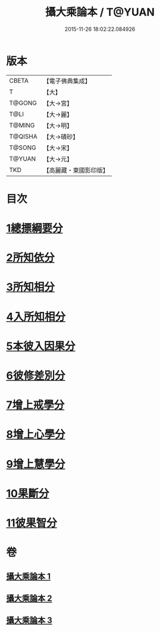 #+TITLE: 攝大乘論本 / T@YUAN
#+DATE: 2015-11-26 18:02:22.084926
* 版本
 |     CBETA|【電子佛典集成】|
 |         T|【大】     |
 |    T@GONG|【大→宮】   |
 |      T@LI|【大→麗】   |
 |    T@MING|【大→明】   |
 |   T@QISHA|【大→磧砂】  |
 |    T@SONG|【大→宋】   |
 |    T@YUAN|【大→元】   |
 |       TKD|【高麗藏・東國影印版】|

* 目次
* [[file:KR6n0060_001.txt::001-0132c23][1總摽綱要分]]
* [[file:KR6n0060_001.txt::0133b11][2所知依分]]
* [[file:KR6n0060_002.txt::002-0137c26][3所知相分]]
* [[file:KR6n0060_002.txt::0142b5][4入所知相分]]
* [[file:KR6n0060_002.txt::0143c21][5本彼入因果分]]
* [[file:KR6n0060_003.txt::003-0145b19][6彼修差別分]]
* [[file:KR6n0060_003.txt::0146b5][7增上戒學分]]
* [[file:KR6n0060_003.txt::0146c10][8增上心學分]]
* [[file:KR6n0060_003.txt::0147b19][9增上慧學分]]
* [[file:KR6n0060_003.txt::0148c12][10果斷分]]
* [[file:KR6n0060_003.txt::0149a17][11彼果智分]]
* 卷
** [[file:KR6n0060_001.txt][攝大乘論本 1]]
** [[file:KR6n0060_002.txt][攝大乘論本 2]]
** [[file:KR6n0060_003.txt][攝大乘論本 3]]
